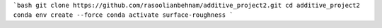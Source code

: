 ```bash
git clone https://github.com/rasoolianbehnam/additive_project2.git
cd additive_project2
conda env create --force
conda activate surface-roughness
```